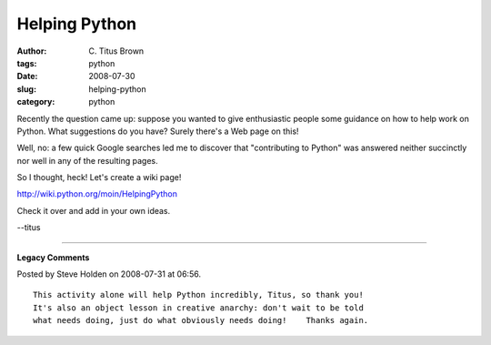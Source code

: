 Helping Python
##############

:author: C\. Titus Brown
:tags: python
:date: 2008-07-30
:slug: helping-python
:category: python


Recently the question came up: suppose you wanted to give enthusiastic
people some guidance on how to help work on Python.  What suggestions
do you have?  Surely there's a Web page on this!

Well, no: a few quick Google searches led me to discover that "contributing
to Python" was answered neither succinctly nor well in any of the resulting
pages.

So I thought, heck!  Let's create a wiki page!

http://wiki.python.org/moin/HelpingPython

Check it over and add in your own ideas. 

--titus


----

**Legacy Comments**


Posted by Steve Holden on 2008-07-31 at 06:56. 

::

   This activity alone will help Python incredibly, Titus, so thank you!
   It's also an object lesson in creative anarchy: don't wait to be told
   what needs doing, just do what obviously needs doing!    Thanks again.

